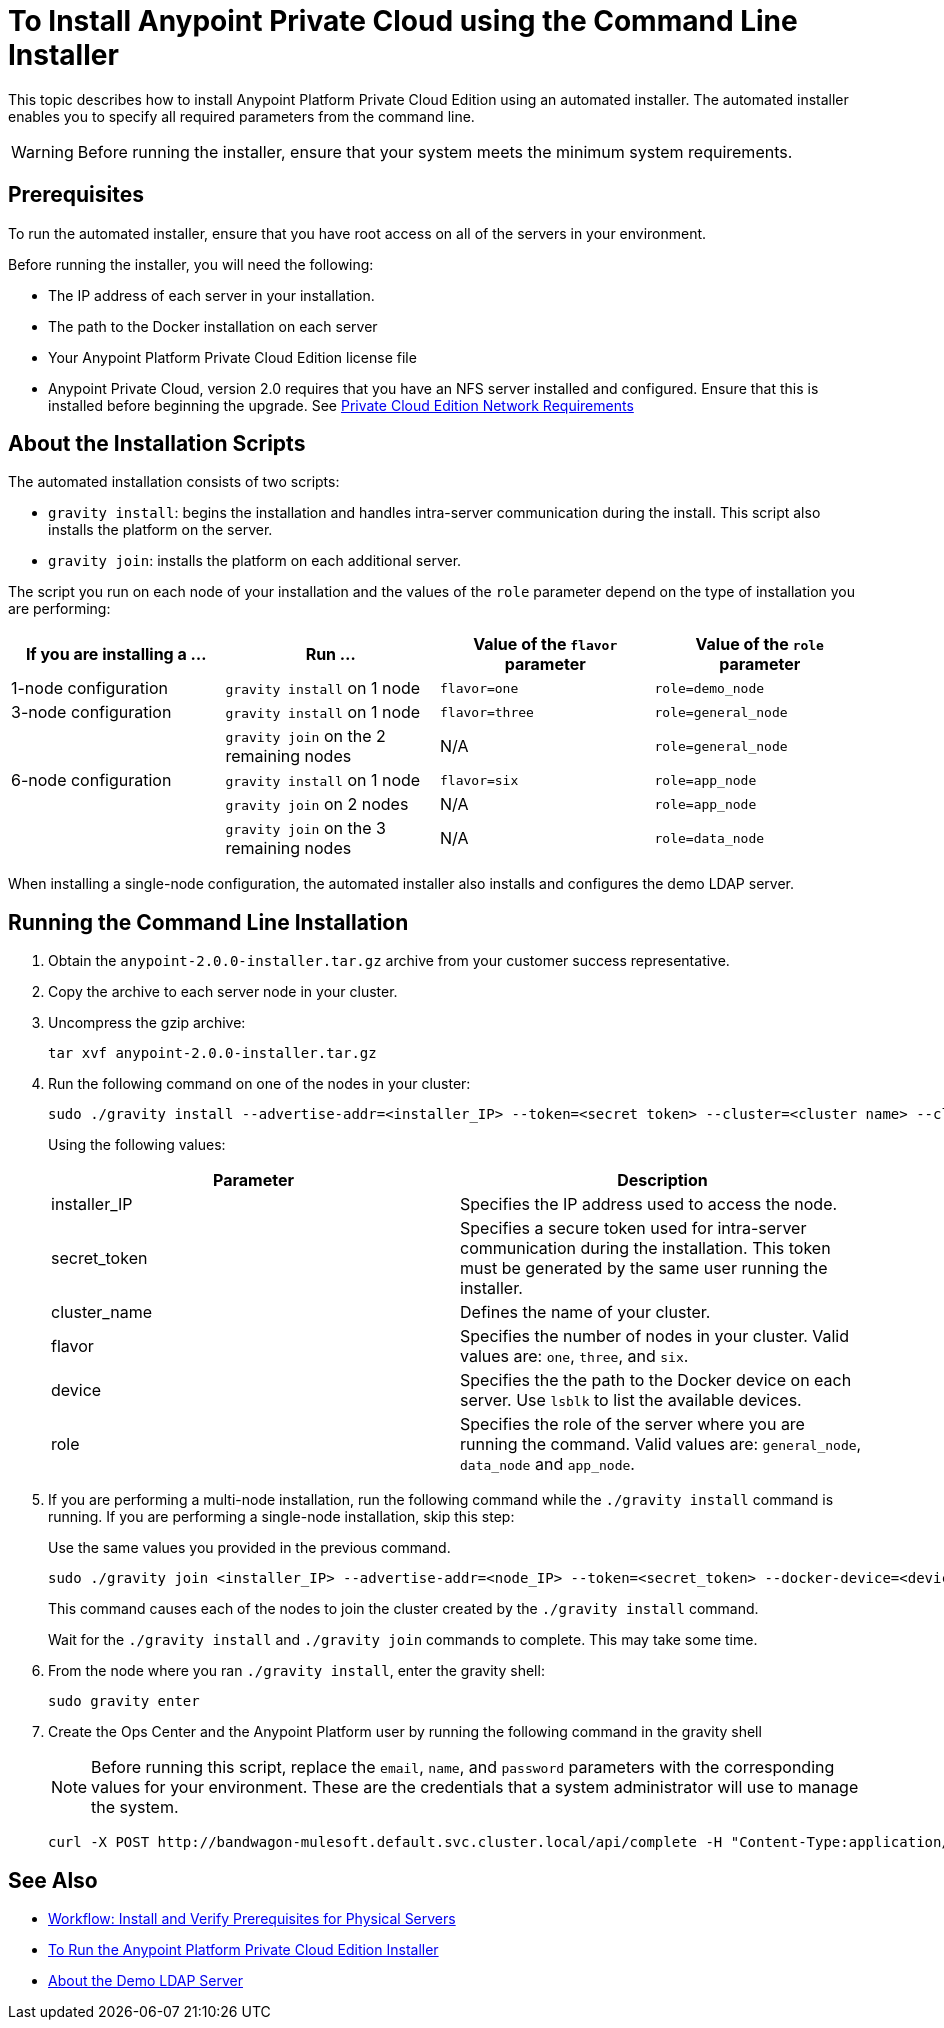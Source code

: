 = To Install Anypoint Private Cloud using the Command Line Installer

This topic describes how to install Anypoint Platform Private Cloud Edition using an automated installer. The automated installer enables you to specify all required parameters from the command line.

[WARNING]
====
Before running the installer, ensure that your system meets the minimum system requirements.
====

== Prerequisites

To run the automated installer, ensure that you have root access on all of the servers in your environment. 

Before running the installer, you will need the following:

* The IP address of each server in your installation.
* The path to the Docker installation on each server
* Your Anypoint Platform Private Cloud Edition license file
* Anypoint Private Cloud, version 2.0 requires that you have an NFS server installed and configured. Ensure that this is installed before beginning the upgrade. See link:/anypoint-private-cloud/v/2.0/prereq-network[Private Cloud Edition Network Requirements]

== About the Installation Scripts

The automated installation consists of two scripts:

* `gravity install`: begins the installation and handles intra-server communication during the install. This script also installs the platform on the server. 
* `gravity join`: installs the platform on each additional server.

The script you run on each node of your installation and the values of the `role` parameter depend on the type of installation you are performing:

[%header,cols="4*a"]
|===
|If you are installing a ... |Run ... |Value of the `flavor` parameter |Value of the `role` parameter
|1-node configuration |`gravity install` on 1 node |`flavor=one` |`role=demo_node`
|3-node configuration |`gravity install` on 1 node |`flavor=three` |`role=general_node`
| |`gravity join` on the 2 remaining nodes |N/A |`role=general_node`
|6-node configuration |`gravity install` on 1 node |`flavor=six` |`role=app_node`
| |`gravity join` on 2 nodes |N/A |`role=app_node`
| |`gravity join` on the 3 remaining nodes |N/A |`role=data_node`
|===

When installing a single-node configuration, the automated installer also installs and configures the demo LDAP server.

== Running the Command Line Installation

. Obtain the `anypoint-2.0.0-installer.tar.gz` archive from your customer success representative.
. Copy the archive to each server node in your cluster.
. Uncompress the gzip archive:
+
----
tar xvf anypoint-2.0.0-installer.tar.gz
----

. Run the following command on one of the nodes in your cluster:
+
----
sudo ./gravity install --advertise-addr=<installer_IP> --token=<secret token> --cluster=<cluster name> --cloud-provider=generic --flavor=<flavor name> --license="$(cat license.pem)" --docker-device=<device> --role=<role>
----
+
Using the following values:
+
[%header,cols="2*a"]
|===
|Parameter | Description
|installer_IP | Specifies the IP address used to access the node.
|secret_token | Specifies a secure token used for intra-server communication during the installation. This token must be generated by the same user running the installer.
|cluster_name | Defines the name of your cluster.
|flavor | Specifies the number of nodes in your cluster. Valid values are: `one`, `three`, and `six`.
|device | Specifies the the path to the Docker device on each server. Use `lsblk` to list the available devices.
|role | Specifies the role of the server where you are running the command. Valid values are: `general_node`, `data_node` and `app_node`.
|===

. If you are performing a multi-node installation, run the following command while the `./gravity install` command is running. If you are performing a single-node installation, skip this step:
+
Use the same values you provided in the previous command.
+
----
sudo ./gravity join <installer_IP> --advertise-addr=<node_IP> --token=<secret_token> --docker-device=<device> --role=<role>
----
+
This command causes each of the nodes to join the cluster created by the `./gravity install` command.
+
Wait for the `./gravity install` and `./gravity join` commands to complete. This may take some time.

. From the node where you ran `./gravity install`, enter the gravity shell:
+
----
sudo gravity enter
----

. Create the Ops Center and the Anypoint Platform user by running the following command in the gravity shell
+
[NOTE]
Before running this script, replace the `email`, `name`, and `password` parameters with the corresponding values for your environment. These are the credentials that a system administrator will use to manage the system.
+
----
curl -X POST http://bandwagon-mulesoft.default.svc.cluster.local/api/complete -H "Content-Type:application/json" -d '{"organization": "Test Org", "email": "username@mulesoft.com", "name": "username", "password": "my_password", "support": false}'
----


== See Also

* link:/anypoint-private-cloud/v/2.0/prereq-workflow[Workflow: Install and Verify Prerequisites for Physical Servers]
* link:install-installer[To Run the Anypoint Platform Private Cloud Edition Installer]
* link:demo-ldap-server[About the Demo LDAP Server]

